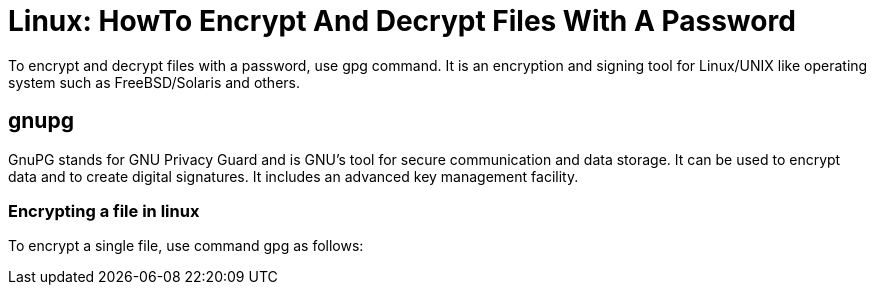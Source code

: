 = Linux: HowTo Encrypt And Decrypt Files With A Password

To encrypt and decrypt files with a password, use gpg command. It is an encryption and signing tool for Linux/UNIX like operating system such as FreeBSD/Solaris and others.

== gnupg

GnuPG stands for GNU Privacy Guard and is GNU's tool for secure communication and data storage. It can be used to encrypt data and to create digital signatures. It includes an advanced key management facility.

=== Encrypting a file in linux

To encrypt a single file, use command gpg as follows:

